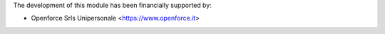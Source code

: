 The development of this module has been financially supported by:

* Openforce Srls Unipersonale <https://www.openforce.it>
